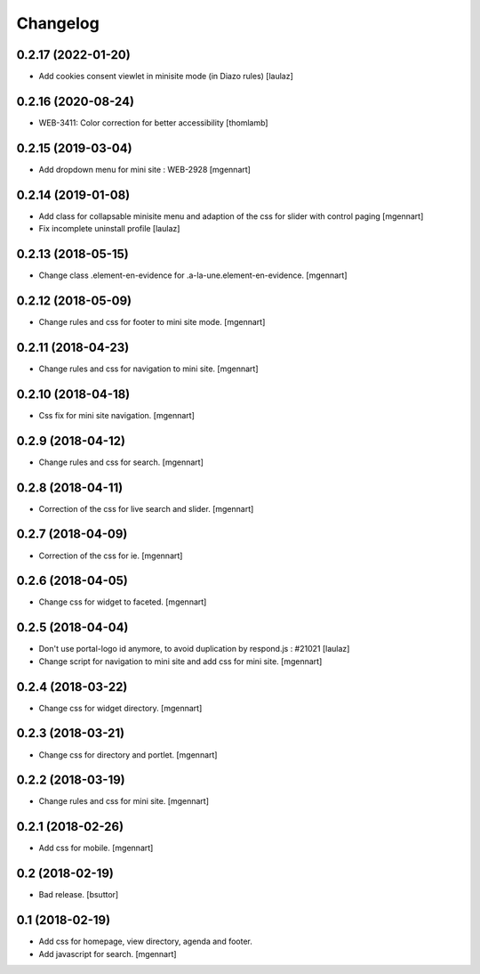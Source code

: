 Changelog
=========

0.2.17 (2022-01-20)
-------------------

- Add cookies consent viewlet in minisite mode (in Diazo rules)
  [laulaz]


0.2.16 (2020-08-24)
-------------------

- WEB-3411: Color correction for better accessibility
  [thomlamb]


0.2.15 (2019-03-04)
-------------------

- Add dropdown menu for mini site : WEB-2928
  [mgennart]


0.2.14 (2019-01-08)
-------------------

- Add class for collapsable minisite menu and adaption of the css for slider with control paging
  [mgennart]
  
- Fix incomplete uninstall profile
  [laulaz]


0.2.13 (2018-05-15)
-------------------

- Change class .element-en-evidence for .a-la-une.element-en-evidence.
  [mgennart]


0.2.12 (2018-05-09)
-------------------

- Change rules and css for footer to mini site mode.
  [mgennart]


0.2.11 (2018-04-23)
-------------------

- Change rules and css for navigation to mini site.
  [mgennart]

0.2.10 (2018-04-18)
-------------------

- Css fix for mini site navigation.
  [mgennart]


0.2.9 (2018-04-12)
------------------

- Change rules and css for search.
  [mgennart]


0.2.8 (2018-04-11)
------------------

- Correction of the css for live search and slider.
  [mgennart]

0.2.7 (2018-04-09)
------------------

- Correction of the css for ie.
  [mgennart]

0.2.6 (2018-04-05)
------------------

- Change css for widget to faceted.
  [mgennart]


0.2.5 (2018-04-04)
------------------

- Don't use portal-logo id anymore, to avoid duplication by respond.js : #21021
  [laulaz]

- Change script for navigation to mini site and add css for mini site.
  [mgennart]
  
0.2.4 (2018-03-22)
------------------

- Change css for widget directory.
  [mgennart]

0.2.3 (2018-03-21)
------------------

- Change css for directory and portlet.
  [mgennart]

0.2.2 (2018-03-19)
------------------

- Change rules and css for mini site.
  [mgennart]


0.2.1 (2018-02-26)
------------------

- Add css for mobile.
  [mgennart]

0.2 (2018-02-19)
----------------

- Bad release.
  [bsuttor]


0.1 (2018-02-19)
----------------

- Add css for homepage, view directory, agenda and footer.
- Add javascript for search.
  [mgennart]



